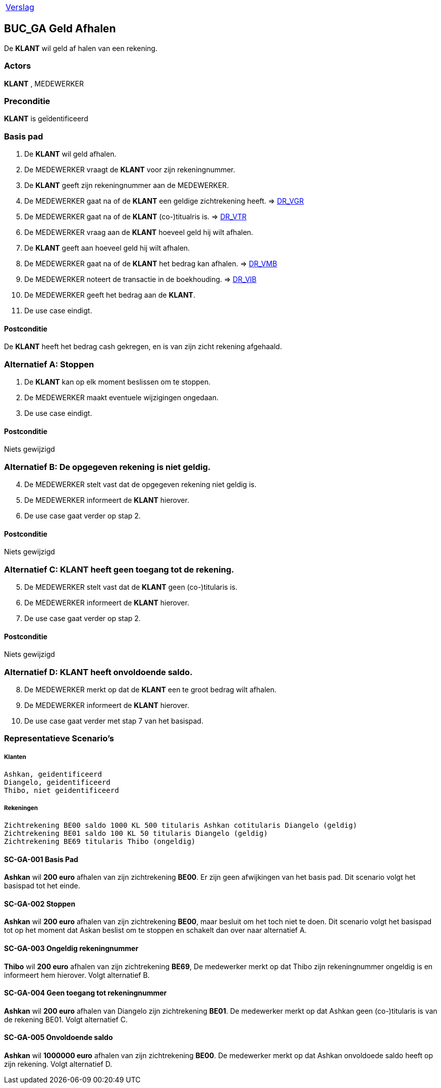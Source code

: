 [%autowidth]
|====
| link:..\verslag_groep_a01.adoc[Verslag]
|====

== BUC_GA Geld Afhalen
De *KLANT* wil geld af halen van een rekening.

=== Actors
*KLANT* , MEDEWERKER

=== Preconditie
*KLANT* is geïdentificeerd

=== Basis pad 
. De *KLANT* wil geld afhalen.
. De MEDEWERKER vraagt de *KLANT* voor zijn rekeningnummer.
. De *KLANT* geeft zijn rekeningnummer aan de MEDEWERKER.
. De MEDEWERKER gaat na of de *KLANT* een geldige zichtrekening heeft. => link:domeinregels.adoc[DR_VGR,window=blank]
. De MEDEWERKER gaat na of de *KLANT* (co-)titualris is. => link:domeinregels.adoc[DR_VTR,window=blank]
. De MEDEWERKER vraag aan de *KLANT* hoeveel geld hij wilt afhalen.
. De *KLANT* geeft aan hoeveel geld hij wilt afhalen.
. De MEDEWERKER gaat na of de *KLANT* het bedrag kan afhalen. => link:domeinregels.adoc[DR_VMB,window=blank]
. De MEDEWERKER noteert de transactie in de boekhouding. => link:domeinregels.adoc[DR_VIB,window=blank]
. De MEDEWERKER geeft het bedrag aan de *KLANT*.
. De use case eindigt.

==== Postconditie
De *KLANT* heeft het bedrag cash gekregen, en is van zijn zicht rekening afgehaald.

=== Alternatief A: Stoppen
. De *KLANT* kan op elk moment beslissen om te stoppen.
. De MEDEWERKER maakt eventuele wijzigingen ongedaan.
. De use case eindigt.

==== Postconditie
Niets gewijzigd

=== Alternatief B: De opgegeven rekening is niet geldig.
[start = 4]
. De MEDEWERKER stelt vast dat de opgegeven rekening niet geldig is.
. De MEDEWERKER informeert de *KLANT* hierover.
. De use case gaat verder op stap 2.

==== Postconditie
Niets gewijzigd

=== Alternatief C: *KLANT* heeft geen toegang tot de rekening.
[start = 5]
. De MEDEWERKER stelt vast dat de *KLANT* geen (co-)titularis is.
. De MEDEWERKER informeert de *KLANT* hierover.
. De use case gaat verder op stap 2.

==== Postconditie
Niets gewijzigd

=== Alternatief D: *KLANT* heeft onvoldoende saldo.
[start = 8]
. De MEDEWERKER merkt op dat de *KLANT* een te groot bedrag wilt afhalen.
. De MEDEWERKER informeert de *KLANT* hierover.
. De use case gaat verder met stap 7 van het basispad.

















=== Representatieve Scenario’s

===== Klanten
 Ashkan, geidentificeerd
 Diangelo, geidentificeerd
 Thibo, niet geidentificeerd

===== Rekeningen
 Zichtrekening BE00 saldo 1000 KL 500 titularis Ashkan cotitularis Diangelo (geldig)
 Zichtrekening BE01 saldo 100 KL 50 titularis Diangelo (geldig)
 Zichtrekening BE69 titularis Thibo (ongeldig)

==== SC-GA-001 Basis Pad
*Ashkan* wil *200 euro* afhalen van zijn zichtrekening *BE00*. 
Er zijn geen afwijkingen van het basis pad.
Dit scenario volgt het basispad tot het einde.

==== SC-GA-002 Stoppen
*Ashkan* wil *200 euro* afhalen van zijn zichtrekening *BE00*, maar besluit om het toch niet te doen. 
Dit scenario volgt het basispad tot op het moment dat Askan beslist om te stoppen en schakelt dan over naar alternatief A.

==== SC-GA-003 Ongeldig rekeningnummer
*Thibo* wil *200 euro* afhalen van zijn zichtrekening *BE69*, De medewerker merkt op dat Thibo zijn rekeningnummer ongeldig is en informeert hem hierover. 
Volgt alternatief B.

==== SC-GA-004 Geen toegang tot rekeningnummer
*Ashkan* wil *200 euro* afhalen van Diangelo zijn zichtrekening *BE01*. De medewerker merkt op dat Ashkan geen (co-)titularis is van de rekening BE01.
Volgt alternatief C.

==== SC-GA-005 Onvoldoende saldo
*Ashkan* wil *1000000 euro* afhalen van zijn zichtrekening *BE00*. De medewerker merkt op dat Ashkan onvoldoede saldo heeft op zijn rekening.
Volgt alternatief D.